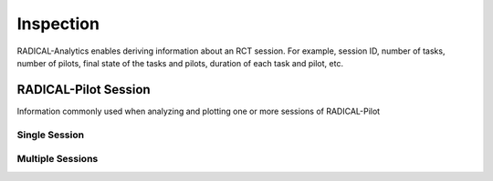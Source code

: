 .. _chapter_inspection:

Inspection
==========

RADICAL-Analytics enables deriving information about an RCT session. For example, session ID, number of tasks, number of pilots, final state of the tasks and pilots, duration of each task and pilot, etc.

RADICAL-Pilot Session
---------------------

Information commonly used when analyzing and plotting one or more sessions of RADICAL-Pilot

Single Session
^^^^^^^^^^^^^^

.. code-block:: python
   :linenos:

    # RCT session, pilot and task objects
    raw  = '../data/raw/incite2021/re.session.login1.lei.018775.0005'
    sobj = ra.Session(raw, 'radical.pilot')
    pobj = sobj.filter(etype='pilot', inplace=False)
    tobj = sobj.filter(etype='task', inplace=False)

    # Session info
    sinfo = {
        'sid'       : sobj.uid,
        'lm'        : sobj.get(etype='pilot')[0].cfg['agent_launch_method'],
        'hostid'    : sobj.get(etype='pilot')[0].cfg['hostid'],
        'cores_node': sobj.get(etype='pilot')[0].cfg['resource_details']['rm_info']['cores_per_node'],
        'gpus_node' : sobj.get(etype='pilot')[0].cfg['resource_details']['rm_info']['gpus_per_node'],
        'smt'       : sobj.get(etype='pilot')[0].cfg['resource_details']['rm_info']['smt']
    }

    # Pilot info (assumes 1 pilot)
    sinfo.update({
        'pid'       : pobj.list('uid'),
        'npilot'    : len(pobj.get()),
        'npact'     : len(pobj.timestamps(state='PMGR_ACTIVE')),
    })

    # Task info
    sinfo.update({
        'ntask'     : len(tobj.get()),
        'ntdone'    : len(tobj.timestamps(state='DONE')),
        'ntcanceled': len(tobj.timestamps(state='CANCELED')),
        'ntfailed'  : len(tobj.timestamps(state='FAILED')),
    })

    # Derive info (assume a single pilot)
    sinfo.update({
        'pres'      : pobj.get(uid=sinfo['pid'])[0].description['resource'],
        'ncores'    : pobj.get(uid=sinfo['pid'])[0].description['cores'],
        'ngpus'     : pobj.get(uid=sinfo['pid'])[0].description['gpus']
    })
    sinfo.update({
        'nnodes'    : int(sinfo['ncores']/sinfo['cores_node'])
    })

Multiple Sessions
^^^^^^^^^^^^^^^^^

.. code-block:: python
   :linenos:

    ss = {}
    for sid in suds:
        sp = sdir+sid
        ss[sid] = {'s': ra.Session(sp, 'radical.pilot')}
        ss[sid].update({'p': ss[sid]['s'].filter(etype='pilot', inplace=False),
                        't': ss[sid]['s'].filter(etype='task', inplace=False)})

    for sid in suds:
    ss[sid].update({'sid'       : ss[sid]['s'].uid,
                    'lm'        : ss[sid]['s'].get(etype='pilot')[0].cfg['agent_launch_method'],
                    'hostid'    : ss[sid]['s'].get(etype='pilot')[0].cfg['hostid'],
                    'cores_node': ss[sid]['s'].get(etype='pilot')[0].cfg['resource_details']['rm_info']['cores_per_node'],
                    'gpus_node' : ss[sid]['s'].get(etype='pilot')[0].cfg['resource_details']['rm_info']['gpus_per_node'],
                    'smt'       : ss[sid]['s'].get(etype='pilot')[0].cfg['resource_details']['rm_info']['smt']
    })

    ss[sid].update({
                    'pid'       : ss[sid]['p'].list('uid'),
                    'npilot'    : len(ss[sid]['p'].get()),
                    'npact'     : len(ss[sid]['p'].timestamps(state='PMGR_ACTIVE'))
    })

    ss[sid].update({
                    'ntask'     : len(ss[sid]['t'].get()),
                    'ntdone'    : len(ss[sid]['t'].timestamps(state='DONE')),
                    'ntfailed'  : len(ss[sid]['t'].timestamps(state='FAILED')),
                    'ntcanceled': len(ss[sid]['t'].timestamps(state='CANCLED'))
    })


    ss[sid].update({'pres'      : ss[sid]['p'].get(uid=ss[sid]['pid'])[0].description['resource'],
                    'ncores'    : ss[sid]['p'].get(uid=ss[sid]['pid'])[0].description['cores'],
                    'ngpus'     : ss[sid]['p'].get(uid=ss[sid]['pid'])[0].description['gpus']
    })

    ss[sid].update({'nnodes'    : int(ss[sid]['ncores']/ss[sid]['cores_node'])})